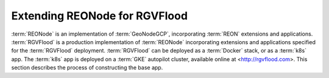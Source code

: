 Extending REONode for RGVFlood
==============================

:term:`REONode` is an implementation of :term:`GeoNodeGCP`, incorporating :term:`REON` extensions and applications. :term:`RGVFlood` is a production implementation of :term:`REONode` incorporating extensions and applications specified for the :term:`RGVFlood` deployment. :term:`RGVFlood` can be deployed as a :term:`Docker` stack, or as a :term:`k8s` app. The :term:`k8s` app is deployed on a :term:`GKE` autopilot cluster, available online at <http://rgvflood.com>. This section describes the process of constructing the base app.
